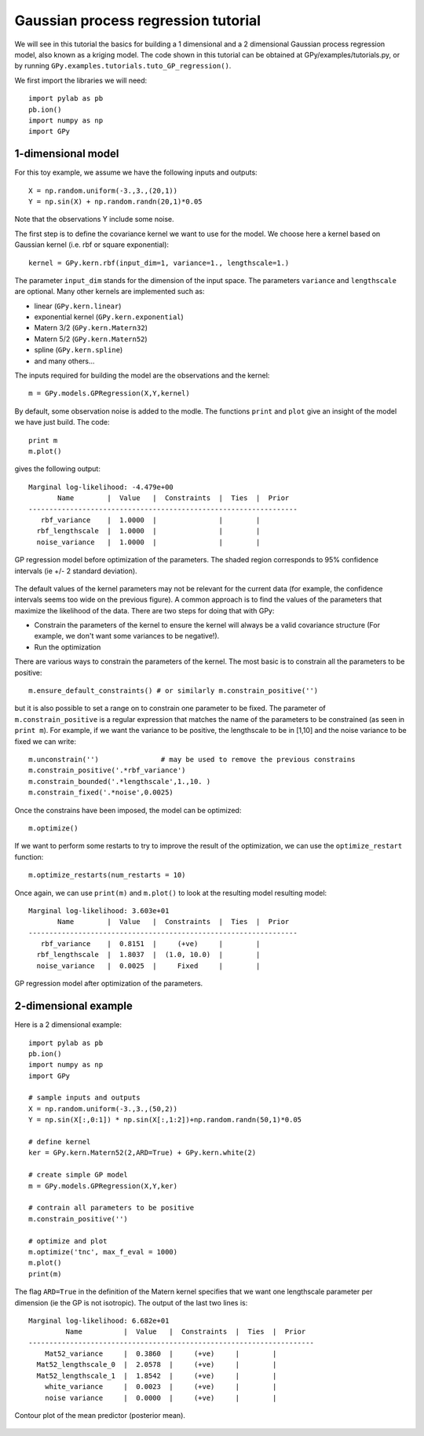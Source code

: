 *************************************
Gaussian process regression tutorial
*************************************

We will see in this tutorial the basics for building a 1 dimensional and a 2 dimensional Gaussian process regression model, also known as a kriging model. The code shown in this tutorial can be obtained at GPy/examples/tutorials.py, or by running ``GPy.examples.tutorials.tuto_GP_regression()``.

We first import the libraries we will need: ::

    import pylab as pb
    pb.ion()
    import numpy as np
    import GPy

1-dimensional model
===================

For this toy example, we assume we have the following inputs and outputs::

    X = np.random.uniform(-3.,3.,(20,1))
    Y = np.sin(X) + np.random.randn(20,1)*0.05

Note that the observations Y include some noise.

The first step is to define the covariance kernel we want to use for the model. We choose here a kernel based on Gaussian kernel (i.e. rbf or square exponential)::

    kernel = GPy.kern.rbf(input_dim=1, variance=1., lengthscale=1.)

The parameter ``input_dim`` stands for the dimension of the input space. The parameters ``variance`` and ``lengthscale`` are optional. Many other kernels are implemented such as:

* linear (``GPy.kern.linear``)
* exponential kernel (``GPy.kern.exponential``)
* Matern 3/2 (``GPy.kern.Matern32``)
* Matern 5/2 (``GPy.kern.Matern52``)
* spline (``GPy.kern.spline``)
* and many others...

The inputs required for building the model are the observations and the kernel::

    m = GPy.models.GPRegression(X,Y,kernel)

By default, some observation noise is added to the modle. The functions ``print`` and ``plot`` give an insight of the model we have just build. The code::

    print m
    m.plot()

gives the following output: ::

    Marginal log-likelihood: -4.479e+00
           Name        |  Value   |  Constraints  |  Ties  |  Prior  
    -----------------------------------------------------------------
       rbf_variance    |  1.0000  |               |        |         
      rbf_lengthscale  |  1.0000  |               |        |         
      noise_variance   |  1.0000  |               |        |         

.. figure::  Figures/tuto_GP_regression_m1.png
    :align:   center
    :height: 350px

    GP regression model before optimization of the parameters. The shaded region corresponds to 95% confidence intervals (ie +/- 2 standard deviation).

The default values of the kernel parameters may not be relevant for the current data (for example, the confidence intervals seems too wide on the previous figure). A common approach is to find the values of the parameters that maximize the likelihood of the data. There are two steps for doing that with GPy:

* Constrain the parameters of the kernel to ensure the kernel will always be a valid covariance structure (For example, we don\'t want some variances to be negative!).
* Run the optimization

There are various ways to constrain the parameters of the kernel. The most basic is to constrain all the parameters to be positive::

    m.ensure_default_constraints() # or similarly m.constrain_positive('')

but it is also possible to set a range on to constrain one parameter to be fixed. The parameter of ``m.constrain_positive`` is a regular expression that matches the name of the parameters to be constrained (as seen in ``print m``). For example, if we want the variance to be positive, the lengthscale to be in [1,10] and the noise variance to be fixed we can write::

    m.unconstrain('')               # may be used to remove the previous constrains
    m.constrain_positive('.*rbf_variance')
    m.constrain_bounded('.*lengthscale',1.,10. )
    m.constrain_fixed('.*noise',0.0025)

Once the constrains have been imposed, the model can be optimized::

    m.optimize()

If we want to perform some restarts to try to improve the result of the optimization, we can use the ``optimize_restart`` function::

    m.optimize_restarts(num_restarts = 10)

Once again, we can use ``print(m)`` and ``m.plot()`` to look at the resulting model  resulting model::

    Marginal log-likelihood: 3.603e+01
           Name        |  Value   |  Constraints  |  Ties  |  Prior  
    -----------------------------------------------------------------
       rbf_variance    |  0.8151  |     (+ve)     |        |         
      rbf_lengthscale  |  1.8037  |  (1.0, 10.0)  |        |         
      noise_variance   |  0.0025  |     Fixed     |        |         

.. figure::  Figures/tuto_GP_regression_m2.png
    :align:   center
    :height: 350px

    GP regression model after optimization of the parameters.


2-dimensional example
=====================

Here is a 2 dimensional example::

    import pylab as pb
    pb.ion()
    import numpy as np
    import GPy

    # sample inputs and outputs
    X = np.random.uniform(-3.,3.,(50,2))
    Y = np.sin(X[:,0:1]) * np.sin(X[:,1:2])+np.random.randn(50,1)*0.05

    # define kernel
    ker = GPy.kern.Matern52(2,ARD=True) + GPy.kern.white(2)

    # create simple GP model
    m = GPy.models.GPRegression(X,Y,ker)

    # contrain all parameters to be positive
    m.constrain_positive('')

    # optimize and plot
    m.optimize('tnc', max_f_eval = 1000)
    m.plot()
    print(m)

The flag ``ARD=True`` in the definition of the Matern kernel specifies that we want one lengthscale parameter per dimension (ie the GP is not isotropic). The output of the last two lines is::

    Marginal log-likelihood: 6.682e+01
             Name          |  Value   |  Constraints  |  Ties  |  Prior  
    ---------------------------------------------------------------------
        Mat52_variance     |  0.3860  |     (+ve)     |        |         
      Mat52_lengthscale_0  |  2.0578  |     (+ve)     |        |         
      Mat52_lengthscale_1  |  1.8542  |     (+ve)     |        |         
        white_variance     |  0.0023  |     (+ve)     |        |         
        noise variance     |  0.0000  |     (+ve)     |        |         

.. figure::  Figures/tuto_GP_regression_m3.png
    :align:   center
    :height: 350px

    Contour plot of the mean predictor (posterior mean).
